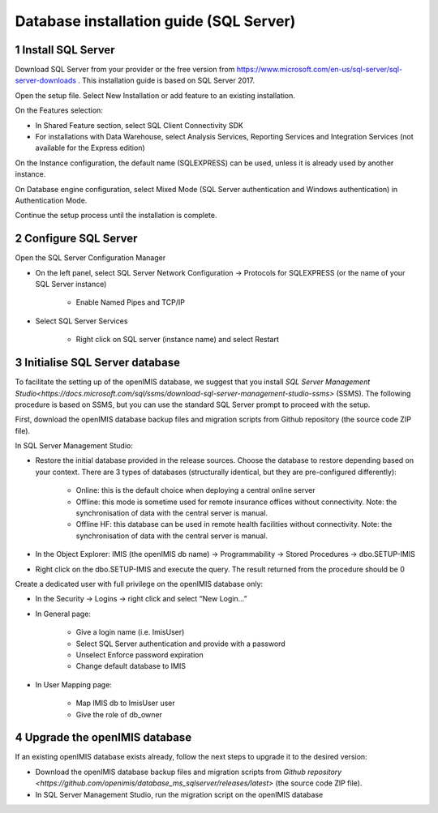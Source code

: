 .. sectnum::
  :start: 1

Database installation guide (SQL Server)
==================================

Install SQL Server
------------------

Download SQL Server from your provider or the free version from https://www.microsoft.com/en-us/sql-server/sql-server-downloads . This installation guide is based on SQL Server 2017.

Open the setup file. Select New Installation or add feature to an existing installation.

On the Features selection:

* In Shared Feature section, select SQL Client Connectivity SDK
* For installations with Data Warehouse, select Analysis Services, Reporting Services and Integration Services (not available for the Express edition)

On the Instance configuration, the default name (SQLEXPRESS) can be used, unless it is already used by another instance. 

On Database engine configuration, select Mixed Mode (SQL Server authentication and Windows authentication) in Authentication Mode.

Continue the setup process until the installation is complete.

Configure SQL Server
--------------------

Open the SQL Server Configuration Manager

* On the left panel, select SQL Server Network Configuration → Protocols for SQLEXPRESS (or the name of your SQL Server instance)

    * Enable Named Pipes and TCP/IP
	
* Select SQL Server Services 
    
	* Right click on SQL server (instance name) and select Restart 

Initialise SQL Server database
------------------------------

To facilitate the setting up of the openIMIS database, we suggest that you install `SQL Server Management Studio<https://docs.microsoft.com/sql/ssms/download-sql-server-management-studio-ssms>` (SSMS). The following procedure is based on SSMS, but you can use the standard SQL Server prompt to proceed with the setup. 

First, download the openIMIS database backup files and migration scripts from Github repository (the source code ZIP file). 

In SQL Server Management Studio:

* Restore the initial database provided in the release sources. Choose the database to restore depending based on your context. There are 3 types of databases (structurally identical, but they are pre-configured differently):

    * Online: this is the default choice when deploying a central online server
    * Offline: this mode is sometime used for remote insurance offices without connectivity. Note: the synchronisation of data with the central server is manual.
    * Offline HF: this database can be used in remote health facilities without connectivity. Note: the synchronisation of data with the central server is manual.

* In the Object Explorer: IMIS (the openIMIS db name) → Programmability → Stored Procedures → dbo.SETUP-IMIS
* Right click on the dbo.SETUP-IMIS and execute the query. The result returned from the procedure should be 0

Create a dedicated user with full privilege on the openIMIS database only:

* In the Security → Logins → right click and select “New Login…”
* In General page:

    * Give a login name (i.e. ImisUser)
    * Select SQL Server authentication and provide with a password   
    * Unselect Enforce password expiration 
    * Change default database to IMIS

* In User Mapping page:

    * Map IMIS db to ImisUser user 
    * Give the role of db_owner 

Upgrade the openIMIS database
------------------------------

If an existing openIMIS database exists already, follow the next steps to upgrade it to the desired version:

* Download the openIMIS database backup files and migration scripts from `Github repository <https://github.com/openimis/database_ms_sqlserver/releases/latest>` (the source code ZIP file). 
* In SQL Server Management Studio, run the migration script on the openIMIS database

